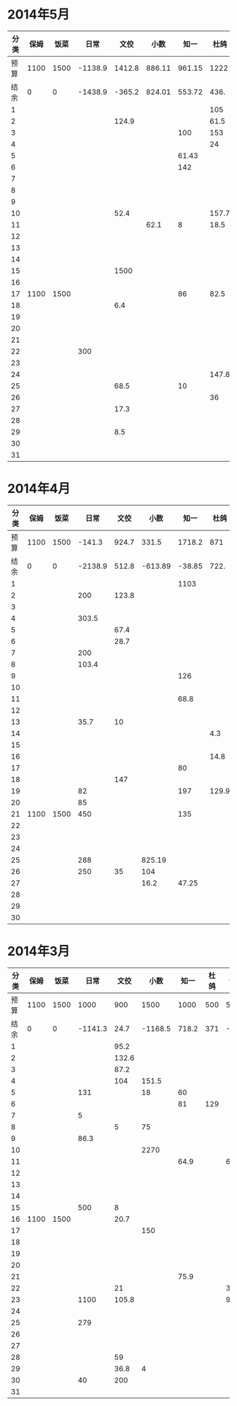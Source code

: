 * 2014年5月
| 分类 | 保姆 | 饭菜 |    日常 |   文佼 |   小数 |   知一 |  杜鸽 |  备用 |
|------+------+------+---------+--------+--------+--------+-------+-------|
| 预算 | 1100 | 1500 | -1138.9 | 1412.8 | 886.11 | 961.15 |  1222 | 628.6 |
| 结余 |    0 |    0 | -1438.9 | -365.2 | 824.01 | 553.72 |  436. | -95.3 |
|    1 |      |      |         |        |        |        |   105 |       |
|    2 |      |      |         |  124.9 |        |        |  61.5 |       |
|    3 |      |      |         |        |        |    100 |   153 |   200 |
|    4 |      |      |         |        |        |        |    24 |       |
|    5 |      |      |         |        |        |  61.43 |       |       |
|    6 |      |      |         |        |        |    142 |       |   200 |
|    7 |      |      |         |        |        |        |       |       |
|    8 |      |      |         |        |        |        |       |       |
|    9 |      |      |         |        |        |        |       |       |
|   10 |      |      |         |   52.4 |        |        | 157.7 |       |
|   11 |      |      |         |        |   62.1 |      8 |  18.5 | 288.9 |
|   12 |      |      |         |        |        |        |       |       |
|   13 |      |      |         |        |        |        |       |       |
|   14 |      |      |         |        |        |        |       |       |
|   15 |      |      |         |   1500 |        |        |       |       |
|   16 |      |      |         |        |        |        |       |       |
|   17 | 1100 | 1500 |         |        |        |     86 |  82.5 |    35 |
|   18 |      |      |         |    6.4 |        |        |       |       |
|   19 |      |      |         |        |        |        |       |       |
|   20 |      |      |         |        |        |        |       |       |
|   21 |      |      |         |        |        |        |       |       |
|   22 |      |      |     300 |        |        |        |       |       |
|   23 |      |      |         |        |        |        |       |       |
|   24 |      |      |         |        |        |        | 147.8 |       |
|   25 |      |      |         |   68.5 |        |     10 |       |       |
|   26 |      |      |         |        |        |        |    36 |       |
|   27 |      |      |         |   17.3 |        |        |       |       |
|   28 |      |      |         |        |        |        |       |       |
|   29 |      |      |         |    8.5 |        |        |       |       |
|   30 |      |      |         |        |        |        |       |       |
|   31 |      |      |         |        |        |        |       |       |
#+TBLFM: @3$2..@3$9=@2-vsum(@4..@34)

* 2014年4月
| 分类 | 保姆 | 饭菜 |    日常 |  文佼 |    小数 |   知一 |  杜鸽 |  备用 |
|------+------+------+---------+-------+---------+--------+-------+-------|
| 预算 | 1100 | 1500 |  -141.3 | 924.7 |   331.5 | 1718.2 |   871 | 466.1 |
| 结余 |    0 |    0 | -2138.9 | 512.8 | -613.89 | -38.85 |  722. | 128.6 |
|    1 |      |      |         |       |         |   1103 |       |       |
|    2 |      |      |     200 | 123.8 |         |        |       |       |
|    3 |      |      |         |       |         |        |       |       |
|    4 |      |      |   303.5 |       |         |        |       |       |
|    5 |      |      |         |  67.4 |         |        |       |       |
|    6 |      |      |         |  28.7 |         |        |       |       |
|    7 |      |      |     200 |       |         |        |       | 192.4 |
|    8 |      |      |   103.4 |       |         |        |       |       |
|    9 |      |      |         |       |         |    126 |       |       |
|   10 |      |      |         |       |         |        |       |       |
|   11 |      |      |         |       |         |   68.8 |       |       |
|   12 |      |      |         |       |         |        |       |       |
|   13 |      |      |    35.7 |    10 |         |        |       |       |
|   14 |      |      |         |       |         |        |   4.3 |       |
|   15 |      |      |         |       |         |        |       |       |
|   16 |      |      |         |       |         |        |  14.8 |       |
|   17 |      |      |         |       |         |     80 |       |       |
|   18 |      |      |         |   147 |         |        |       |       |
|   19 |      |      |      82 |       |         |    197 | 129.9 |  36.8 |
|   20 |      |      |      85 |       |         |        |       |       |
|   21 | 1100 | 1500 |     450 |       |         |    135 |       |       |
|   22 |      |      |         |       |         |        |       |       |
|   23 |      |      |         |       |         |        |       |       |
|   24 |      |      |         |       |         |        |       | 108.3 |
|   25 |      |      |     288 |       |  825.19 |        |       |       |
|   26 |      |      |     250 |    35 |     104 |        |       |       |
|   27 |      |      |         |       |    16.2 |  47.25 |       |       |
|   28 |      |      |         |       |         |        |       |       |
|   29 |      |      |         |       |         |        |       |       |
|   30 |      |      |         |       |         |        |       |       |
#+TBLFM: @3$2..@3$9=@2-vsum(@4..@33)

* 2014年3月
| 分类 | 保姆 | 饭菜 |    日常 |  文佼 |    小数 |  知一 | 杜鸽 |  备用 |
|------+------+------+---------+-------+---------+-------+------+-------|
| 预算 | 1100 | 1500 |    1000 |   900 |    1500 |  1000 |  500 |   500 |
| 结余 |    0 |    0 | -1141.3 |  24.7 | -1168.5 | 718.2 |  371 | -33.9 |
|    1 |      |      |         |  95.2 |         |       |      |       |
|    2 |      |      |         | 132.6 |         |       |      |       |
|    3 |      |      |         |  87.2 |         |       |      |       |
|    4 |      |      |         |   104 |   151.5 |       |      |       |
|    5 |      |      |     131 |       |      18 |    60 |      |       |
|    6 |      |      |         |       |         |    81 |  129 |       |
|    7 |      |      |       5 |       |         |       |      |       |
|    8 |      |      |         |     5 |      75 |       |      |       |
|    9 |      |      |    86.3 |       |         |       |      |       |
|   10 |      |      |         |       |    2270 |       |      |       |
|   11 |      |      |         |       |         |  64.9 |      |    60 |
|   12 |      |      |         |       |         |       |      |       |
|   13 |      |      |         |       |         |       |      |       |
|   14 |      |      |         |       |         |       |      |       |
|   15 |      |      |     500 |     8 |         |       |      |       |
|   16 | 1100 | 1500 |         |  20.7 |         |       |      |       |
|   17 |      |      |         |       |     150 |       |      |       |
|   18 |      |      |         |       |         |       |      |       |
|   19 |      |      |         |       |         |       |      |       |
|   20 |      |      |         |       |         |       |      |       |
|   21 |      |      |         |       |         |  75.9 |      |       |
|   22 |      |      |         |    21 |         |       |      |   381 |
|   23 |      |      |    1100 | 105.8 |         |       |      |  92.9 |
|   24 |      |      |         |       |         |       |      |       |
|   25 |      |      |     279 |       |         |       |      |       |
|   26 |      |      |         |       |         |       |      |       |
|   27 |      |      |         |       |         |       |      |       |
|   28 |      |      |         |    59 |         |       |      |       |
|   29 |      |      |         |  36.8 |       4 |       |      |       |
|   30 |      |      |      40 |   200 |         |       |      |       |
|   31 |      |      |         |       |         |       |      |       |
#+TBLFM: @3$2..@3$9=@2-vsum(@4..@34)
